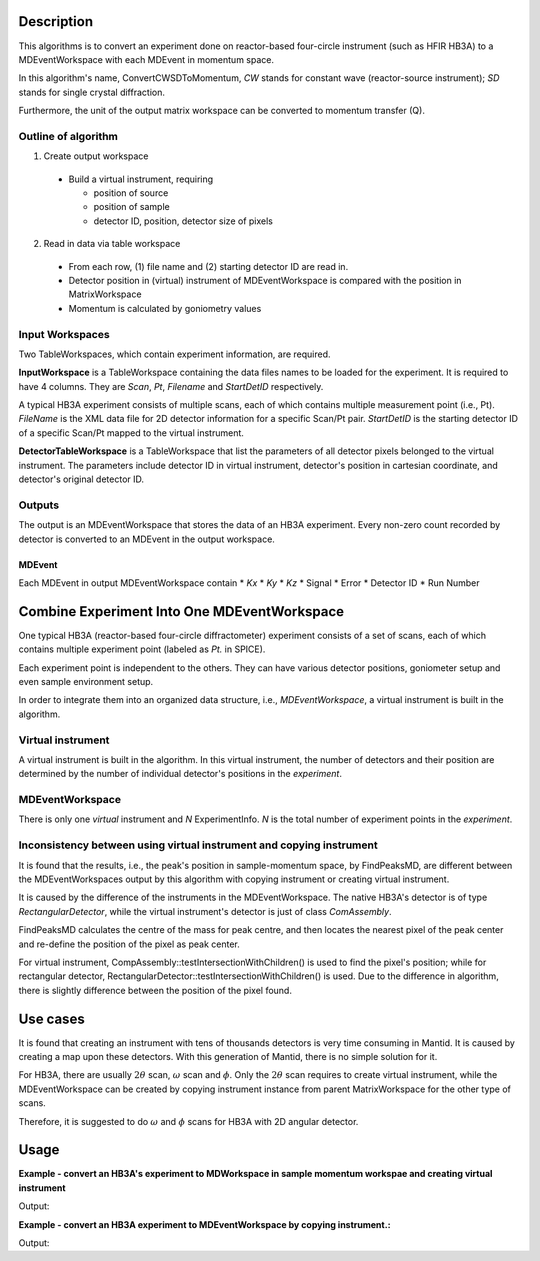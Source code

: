 .. algorithm::

.. summary::

.. relatedalgorithms::

.. properties::

Description
-----------

This algorithms is to convert an experiment done on reactor-based four-circle instrument
(such as HFIR HB3A) to a MDEventWorkspace with each MDEvent in momentum space.


In this algorithm's name, ConvertCWSDToMomentum, *CW* stands for constant wave
(reactor-source instrument); *SD* stands for single crystal diffraction.

Furthermore, the unit of the output matrix workspace can be converted to
momentum transfer (Q).


Outline of algorithm
####################

1. Create output workspace

 * Build a virtual instrument, requiring

   - position of source
   - position of sample
   - detector ID, position, detector size of pixels

2. Read in data via table workspace

 * From each row, (1) file name and (2) starting detector ID are read in.
 * Detector position in (virtual) instrument of MDEventWorkspace is compared with the position in MatrixWorkspace
 * Momentum is calculated by goniometry values


Input Workspaces
################

Two TableWorkspaces, which contain experiment information, are required.

**InputWorkspace** is a TableWorkspace containing the data files names to be loaded for the experiment.
It is required to have 4 columns.
They are *Scan*, *Pt*, *Filename* and *StartDetID* respectively.

A typical HB3A experiment consists of multiple scans, each of which contains multiple measurement point (i.e., Pt).
*FileName* is the XML data file for 2D detector information for a specific Scan/Pt pair.
*StartDetID* is the starting detector ID of a specific Scan/Pt mapped to the virtual instrument.

**DetectorTableWorkspace** is a TableWorkspace that list the parameters of all detector pixels belonged
to the virtual instrument.
The parameters include detector ID in virtual instrument, detector's position in cartesian coordinate,
and detector's original detector ID.


Outputs
#######

The output is an MDEventWorkspace that stores the data of an HB3A experiment.
Every non-zero count recorded by detector is converted to an MDEvent in the
output workspace.


MDEvent
+++++++

Each MDEvent in output MDEventWorkspace contain
* *Kx*
* *Ky*
* *Kz*
* Signal
* Error
* Detector ID
* Run Number

Combine Experiment Into One MDEventWorkspace
--------------------------------------------

One typical HB3A (reactor-based four-circle diffractometer) experiment consists of
a set of scans, each of which contains multiple experiment point (labeled as *Pt.* in SPICE).

Each experiment point is independent to the others.
They can have various detector positions, goniometer setup and even sample environment setup.

In order to integrate them into an organized data structure, i.e., *MDEventWorkspace*,
a virtual instrument is built in the algorithm.

Virtual instrument
##################

A virtual instrument is built in the algorithm.
In this virtual instrument, the number of detectors and their position are determined
by the number of individual detector's positions in the *experiment*.


MDEventWorkspace
################

There is only one *virtual* instrument and *N* ExperimentInfo.
*N* is the total number of experiment points in the *experiment*.

Inconsistency between using virtual instrument and copying instrument
#####################################################################

It is found that the results, i.e., the peak's position in sample-momentum
space, by FindPeaksMD, are different between the MDEventWorkspaces
output by this algorithm with copying instrument or creating virtual instrument.

It is caused by the difference of the instruments in the MDEventWorkspace.
The native HB3A's detector is of type *RectangularDetector*,
while the virtual instrument's detector is just of class *ComAssembly*.

FindPeaksMD calculates the centre of the mass for peak centre,
and then locates the nearest pixel of the peak center
and re-define the position of the pixel as peak center.

For virtual instrument, CompAssembly::testIntersectionWithChildren()
is used to find the pixel's position;
while for rectangular detector, RectangularDetector::testIntersectionWithChildren()
is used.
Due to the difference in algorithm, there is slightly difference between
the position of the pixel found.

Use cases
---------

It is found that creating an instrument with tens of thousands detectors is very
time consuming in Mantid.
It is caused by creating a map upon these detectors.
With this generation of Mantid, there is no simple solution for it.

For HB3A, there are usually :math:`2\theta` scan, :math:`\omega` scan and :math:`\phi`.
Only the :math:`2\theta` scan requires to create virtual instrument,
while the MDEventWorkspace can be created by copying instrument instance
from parent MatrixWorkspace for the other type of scans.

Therefore, it is suggested to do :math:`\omega` and :math:`\phi` scans for HB3A
with 2D angular detector.


Usage
-----

**Example - convert an HB3A's experiment to MDWorkspace in sample momentum workspae and creating virtual instrument**

.. testcode:: ExConvertHB3AToMDVirtualInstrument

  # Create input table workspaces for experiment information and virtual instrument parameters
  CollectHB3AExperimentInfo(ExperimentNumber='355', ScanList='11', PtLists='-1,11',
      DataDirectory='',
      GenerateVirtualInstrument = True,
      OutputWorkspace='ExpInfoTable', DetectorTableWorkspace='VirtualInstrumentTable')

  # Convert to MDWorkspace
  ConvertCWSDExpToMomentum(InputWorkspace='ExpInfoTable', DetectorTableWorkspace='VirtualInstrumentTable',
      CreateVirtualInstrument = True,
      OutputWorkspace='QSampleMD', SourcePosition='0,0,2', SamplePosition='0,0,0', PixelDimension='1,2,2,3,3,4,3,3',
      Directory='')

  # Find peak in the MDEventWorkspace
  FindPeaksMD(InputWorkspace='QSampleMD', DensityThresholdFactor=0.10000000000000001,
      OutputWorkspace='PeakTable')

  # Examine
  mdws = mtd['QSampleMD']
  print('Output MDEventWorkspace has {} events.'.format(mdws.getNEvents()))
  peakws = mtd['PeakTable']
  print('There are {} peaks found in output MDWorkspace'.format(peakws.getNumberPeaks()))
  peak = peakws.row(0)
  qsample = peak['QSample']
  print('In Q-sample frame, center of peak 0 is at ({:.5f}, {:.5f}, {:.5f}) at detector with ID {}'.
      format(qsample.X(), qsample.Y(), qsample.Z(), peak['DetID']))

.. testcleanup::  ExConvertHB3AToMDVirtualInstrument

  DeleteWorkspace(Workspace='QSampleMD')
  DeleteWorkspace(Workspace='ExpInfoTable')
  DeleteWorkspace(Workspace='VirtualInstrumentTable')
  DeleteWorkspace(Workspace='PeakTable')

Output:

.. testoutput:: ExConvertHB3AToMDVirtualInstrument

  Output MDEventWorkspace has 397 events.
  There are 1 peaks found in output MDWorkspace
  In Q-sample frame, center of peak 0 is at (-6.98263, 0.07773, 8.21074) at detector with ID 26214

**Example - convert an HB3A experiment to MDEventWorkspace by copying instrument.:**

.. testcode:: ExConvertHB3AToMDCopyInstrument

  # Create input table workspaces for experiment information and virtual instrument parameters
  CollectHB3AExperimentInfo(ExperimentNumber='355', ScanList='11', PtLists='-1,11',
      DataDirectory='',
      GenerateVirtualInstrument=False,
      OutputWorkspace='ExpInfoTable', DetectorTableWorkspace='VirtualInstrumentTable')

  # Convert to MDWorkspace
  ConvertCWSDExpToMomentum(InputWorkspace='ExpInfoTable',
      CreateVirtualInstrument = False,
      OutputWorkspace='QSampleMD', Directory='')

  # Find peak in the MDEventWorkspace
  FindPeaksMD(InputWorkspace='QSampleMD', DensityThresholdFactor=0.10000000000000001,
      OutputWorkspace='PeakTable')

  # Examine
  mdws = mtd['QSampleMD']
  print('Output MDEventWorkspace has {} events.'.format(mdws.getNEvents()))
  peakws = mtd['PeakTable']
  print('There are {} peaks found in output MDWorkspace'.format(peakws.getNumberPeaks()))
  peak = peakws.row(0)
  qsample = peak['QSample']
  print('In Q-sample frame, center of peak 0 is at ({:.5f}, {:.5f}, {:.5f}) at detector with ID {}'.
      format(qsample.X(), qsample.Y(), qsample.Z(), peak['DetID']))

.. testcleanup::  ExConvertHB3AToMDCopyInstrument

  DeleteWorkspace(Workspace='QSampleMD')
  DeleteWorkspace(Workspace='ExpInfoTable')
  DeleteWorkspace(Workspace='VirtualInstrumentTable')
  DeleteWorkspace(Workspace='PeakTable')

Output:

.. testoutput:: ExConvertHB3AToMDCopyInstrument

  Output MDEventWorkspace has 397 events.
  There are 1 peaks found in output MDWorkspace
  In Q-sample frame, center of peak 0 is at (-3.58246, -4.40802, -3.06320) at detector with ID 32881

.. categories::

.. sourcelink::
